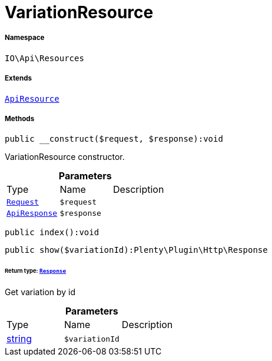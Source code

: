 :table-caption!:
:example-caption!:
:source-highlighter: prettify
:sectids!:
[[io__variationresource]]
= VariationResource





===== Namespace

`IO\Api\Resources`

===== Extends
xref:IO/Api/ApiResource.adoc#[`ApiResource`]





===== Methods

[source%nowrap, php]
----

public __construct($request, $response):void

----







VariationResource constructor.

.*Parameters*
|===
|Type |Name |Description
| xref:stable7@interface::Miscellaneous.adoc#miscellaneous_http_request[`Request`]
a|`$request`
|

|xref:IO/Api/ApiResponse.adoc#[`ApiResponse`]
a|`$response`
|
|===


[source%nowrap, php]
----

public index():void

----









[source%nowrap, php]
----

public show($variationId):Plenty\Plugin\Http\Response

----




====== *Return type:* xref:stable7@interface::Miscellaneous.adoc#miscellaneous_http_response[`Response`]


Get variation by id

.*Parameters*
|===
|Type |Name |Description
|link:http://php.net/string[string^]
a|`$variationId`
|
|===


